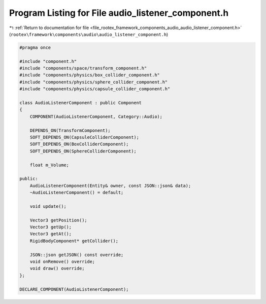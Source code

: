 
.. _program_listing_file_rootex_framework_components_audio_audio_listener_component.h:

Program Listing for File audio_listener_component.h
===================================================

|exhale_lsh| :ref:`Return to documentation for file <file_rootex_framework_components_audio_audio_listener_component.h>` (``rootex\framework\components\audio\audio_listener_component.h``)

.. |exhale_lsh| unicode:: U+021B0 .. UPWARDS ARROW WITH TIP LEFTWARDS

.. code-block:: cpp

   #pragma once
   
   #include "component.h"
   #include "components/space/transform_component.h"
   #include "components/physics/box_collider_component.h"
   #include "components/physics/sphere_collider_component.h"
   #include "components/physics/capsule_collider_component.h"
   
   class AudioListenerComponent : public Component
   {
       COMPONENT(AudioListenerComponent, Category::Audio);
   
       DEPENDS_ON(TransformComponent);
       SOFT_DEPENDS_ON(CapsuleColliderComponent);
       SOFT_DEPENDS_ON(BoxColliderComponent);
       SOFT_DEPENDS_ON(SphereColliderComponent);
   
       float m_Volume;
   
   public:
       AudioListenerComponent(Entity& owner, const JSON::json& data);
       ~AudioListenerComponent() = default;
   
       void update();
   
       Vector3 getPosition();
       Vector3 getUp();
       Vector3 getAt();
       RigidBodyComponent* getCollider();
   
       JSON::json getJSON() const override;
       void onRemove() override;
       void draw() override;
   };
   
   DECLARE_COMPONENT(AudioListenerComponent);
